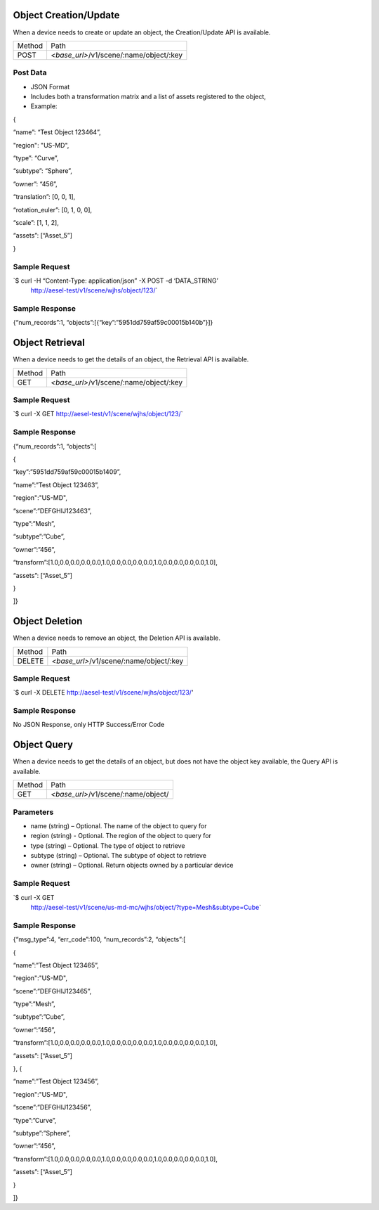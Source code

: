 Object Creation/Update
~~~~~~~~~~~~~~~~~~~~~~

When a device needs to create or update an object, the Creation/Update
API is available.

+----------+----------------------------------------------------+
| Method   | Path                                               |
+----------+----------------------------------------------------+
| POST     | *<base\_url>*/v1/scene/:name/object/:key           |
+----------+----------------------------------------------------+

Post Data
^^^^^^^^^

-  JSON Format
-  Includes both a transformation matrix and a list of assets registered
   to the object,
-  Example:

{

“name”: “Test Object 123464”,

"region": "US-MD",

“type”: “Curve”,

“subtype”: “Sphere”,

“owner”: “456”,

“translation”: [0, 0, 1],

“rotation\_euler”: [0, 1, 0, 0],

“scale”: [1, 1, 2],

“assets”: [“Asset\_5”]

}

Sample Request
^^^^^^^^^^^^^^

\`$ curl -H “Content-Type: application/json” -X POST -d ‘DATA\_STRING’
 http://aesel-test/v1/scene/wjhs/object/123/\`

Sample Response
^^^^^^^^^^^^^^^

{“num\_records”:1, “objects”:[{“key”:”5951dd759af59c00015b140b”}]}

Object Retrieval
~~~~~~~~~~~~~~~~

When a device needs to get the details of an object, the Retrieval API
is available.

+----------+----------------------------------------------------+
| Method   | Path                                               |
+----------+----------------------------------------------------+
| GET      | *<base\_url>*/v1/scene/:name/object/:key           |
+----------+----------------------------------------------------+

Sample Request
^^^^^^^^^^^^^^

\`$ curl -X GET http://aesel-test/v1/scene/wjhs/object/123/\`

Sample Response
^^^^^^^^^^^^^^^

{“num\_records”:1, “objects”:[

{

“key”:”5951dd759af59c00015b1409”,

“name”:”Test Object 123463”,

"region":"US-MD",

“scene”:”DEFGHIJ123463”,

“type”:”Mesh”,

“subtype”:”Cube”,

“owner”:”456”,

“transform”:[1.0,0.0,0.0,0.0,0.0,1.0,0.0,0.0,0.0,0.0,1.0,0.0,0.0,0.0,0.0,1.0],

“assets”: [“Asset\_5”]

}

]}

Object Deletion
~~~~~~~~~~~~~~~

When a device needs to remove an object, the Deletion API is available.

+----------+----------------------------------------------------+
| Method   | Path                                               |
+----------+----------------------------------------------------+
| DELETE   | *<base\_url>*/v1/scene/:name/object/:key           |
+----------+----------------------------------------------------+

Sample Request
^^^^^^^^^^^^^^

\`$ curl -X DELETE http://aesel-test/v1/scene/wjhs/object/123/\'

Sample Response
^^^^^^^^^^^^^^^

No JSON Response, only HTTP Success/Error Code

Object Query
~~~~~~~~~~~~

When a device needs to get the details of an object, but does not have
the object key available, the Query API is available.

+----------+------------------------------------------------+
| Method   | Path                                           |
+----------+------------------------------------------------+
| GET      | *<base\_url>*/v1/scene/:name/object/           |
+----------+------------------------------------------------+

Parameters
^^^^^^^^^^

-  name (string) – Optional. The name of the object to query for
-  region (string) - Optional. The region of the object to query for
-  type (string) – Optional. The type of object to retrieve
-  subtype (string) – Optional. The subtype of object to retrieve
-  owner (string) – Optional. Return objects owned by a particular
   device

Sample Request
^^^^^^^^^^^^^^

\`$ curl -X GET
 http://aesel-test/v1/scene/us-md-mc/wjhs/object/?type=Mesh&subtype=Cube\`

Sample Response
^^^^^^^^^^^^^^^

{“msg\_type”:4, “err\_code”:100, “num\_records”:2, “objects”:[

{

“name”:”Test Object 123465”,

"region":"US-MD",

“scene”:”DEFGHIJ123465”,

“type”:”Mesh”,

“subtype”:”Cube”,

“owner”:”456”,

“transform”:[1.0,0.0,0.0,0.0,0.0,1.0,0.0,0.0,0.0,0.0,1.0,0.0,0.0,0.0,0.0,1.0],

“assets”: [“Asset\_5”]

}, {

“name”:”Test Object 123456”,

"region":"US-MD",

“scene”:”DEFGHIJ123456”,

“type”:”Curve”,

“subtype”:”Sphere”,

“owner”:”456”,

“transform”:[1.0,0.0,0.0,0.0,0.0,1.0,0.0,0.0,0.0,0.0,1.0,0.0,0.0,0.0,0.0,1.0],

“assets”: [“Asset\_5”]

}

]}
